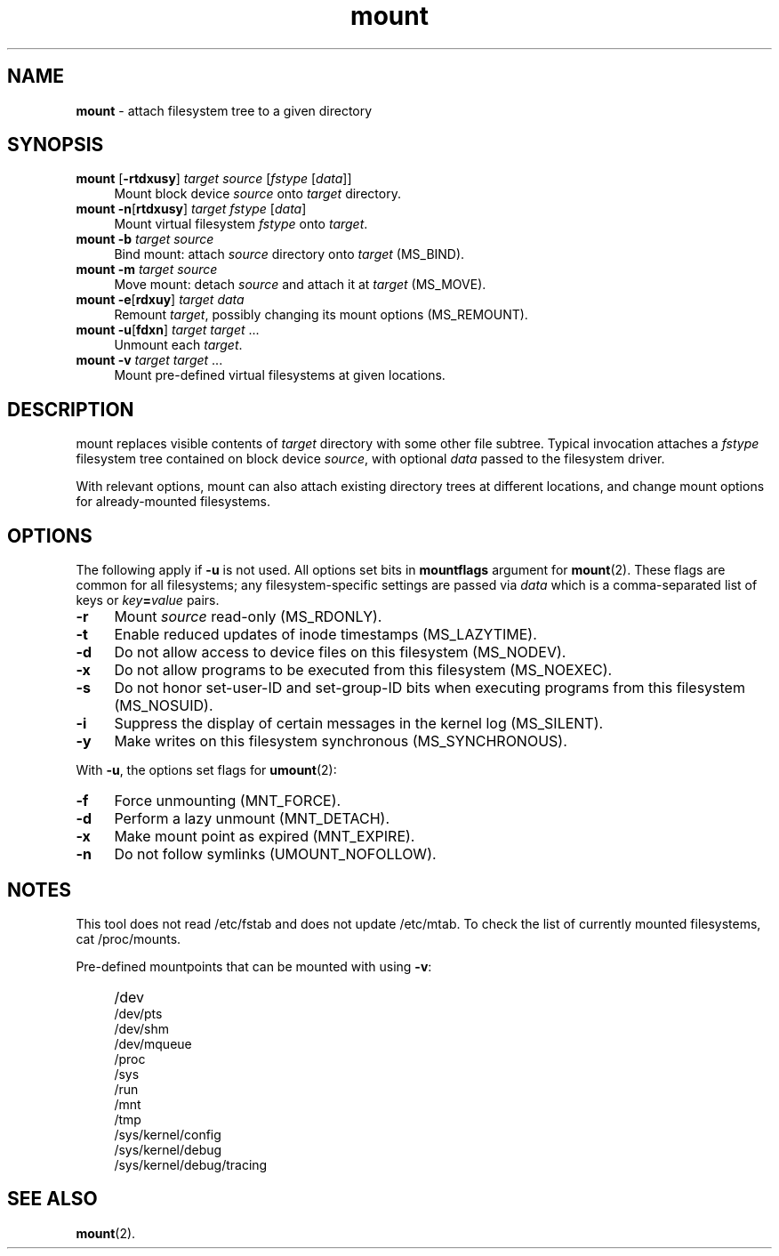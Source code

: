 .TH mount 8
'''
.SH NAME
\fBmount\fR \- attach filesystem tree to a given directory
'''
.SH SYNOPSIS
.IP "\fBmount\fR [\fB-rtdxusy\fR] \fItarget\fR \fIsource\fR [\fIfstype\fR [\fIdata\fR]]" 4
Mount block device \fIsource\fR onto \fItarget\fR directory.
.IP "\fBmount\fR \fB-n\fR[\fBrtdxusy\fR] \fItarget\fR \fIfstype\fR [\fIdata\fR]" 4
Mount virtual filesystem \fIfstype\fR onto \fItarget\fR.
.IP "\fBmount\fR \fB-b\fR \fItarget\fR \fIsource\fR" 4
Bind mount: attach \fIsource\fR directory onto \fItarget\fR (MS_BIND).
.IP "\fBmount\fR \fB-m\fR \fItarget\fR \fIsource\fR" 4
Move mount: detach \fIsource\fR and attach it at \fItarget\fR (MS_MOVE).
.IP "\fBmount\fR \fB-e\fR[\fBrdxuy\fR] \fItarget\fR \fIdata\fR" 4
Remount \fItarget\fR, possibly changing its mount options (MS_REMOUNT).
.IP "\fBmount\fR \fB-u\fR[\fBfdxn\fR] \fItarget\fR \fItarget\fR ..." 4
Unmount each \fItarget\fR.
.IP "\fBmount\fR \fB-v\fR \fItarget\fR \fItarget\fR ..." 4
Mount pre-defined virtual filesystems at given locations.
'''
.SH DESCRIPTION
mount replaces visible contents of \fItarget\fR directory with some other
file subtree. Typical invocation attaches a \fIfstype\fR filesystem tree
contained on block device \fIsource\fR, with optional \fIdata\fR passed
to the filesystem driver.
.P
With relevant options, mount can also attach existing directory trees
at different locations, and change mount options for already-mounted
filesystems. 
'''
.SH OPTIONS
The following apply if \fB-u\fR is not used. All options set bits in
\fBmountflags\fR argument for \fBmount\fR(2). These flags are common
for all filesystems; any filesystem-specific settings are passed via
\fIdata\fR which is a comma-separated list of keys or \fIkey\fB=\fIvalue\fR
pairs.
.IP "\fB-r\fR" 4
Mount \fIsource\fR read-only (MS_RDONLY).
.IP "\fB-t\fR" 4
Enable reduced updates of inode timestamps (MS_LAZYTIME).
.IP "\fB-d\fR" 4
Do not allow access to device files on this filesystem (MS_NODEV).
.IP "\fB-x\fR" 4
Do not allow programs to be executed from this filesystem (MS_NOEXEC).
.IP "\fB-s\fR" 4
Do not honor set-user-ID and set-group-ID bits when executing programs
from this filesystem (MS_NOSUID).
.IP "\fB-i\fR" 4
Suppress the display of certain messages in the kernel log (MS_SILENT).
.IP "\fB-y\fR" 4
Make writes on this filesystem synchronous (MS_SYNCHRONOUS).
.P
With \fB-u\fR, the options set flags for \fBumount\fR(2):
.IP "\fB-f\fR" 4
Force unmounting (MNT_FORCE).
.IP "\fB-d\fR" 4
Perform a lazy unmount (MNT_DETACH).
.IP "\fB-x\fR" 4
Make mount point as expired (MNT_EXPIRE).
.IP "\fB-n\fR" 4
Do not follow symlinks (UMOUNT_NOFOLLOW).
'''
.SH NOTES
This tool does not read /etc/fstab and does not update /etc/mtab.
To check the list of currently mounted filesystems, cat /proc/mounts.
.P
Pre-defined mountpoints that can be mounted with using \fB-v\fR:
.IP "" 4
/dev
.br
/dev/pts
.br
/dev/shm
.br
/dev/mqueue
.br
/proc
.br
/sys
.br
/run
.br
/mnt
.br
/tmp
.br
/sys/kernel/config
.br
/sys/kernel/debug
.br
/sys/kernel/debug/tracing
'''
.SH SEE ALSO
\fBmount\fR(2).
